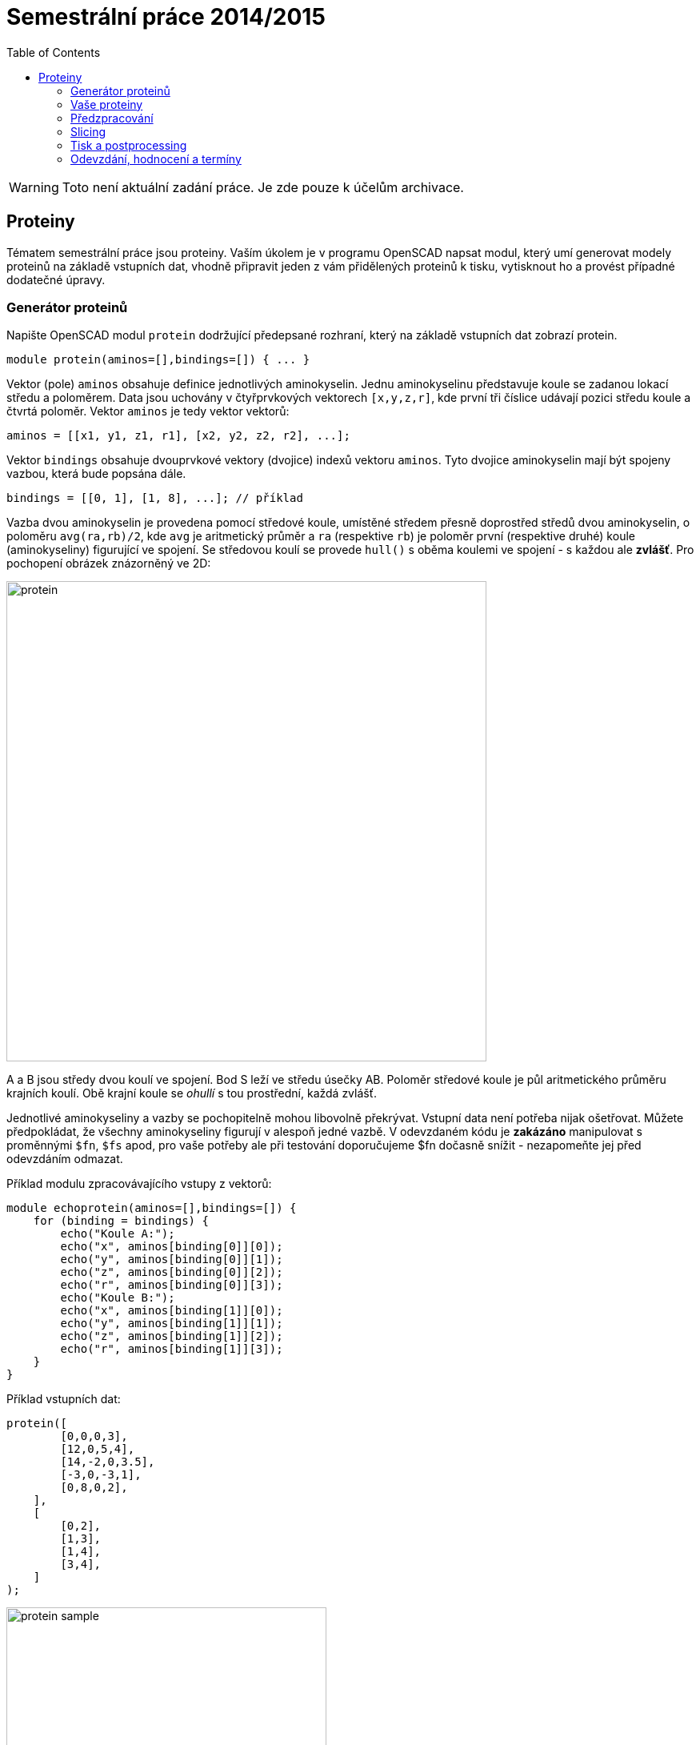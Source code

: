 = Semestrální práce 2014/2015
:imagesdir: ../../media/classification/archive
:toc:


WARNING: Toto není aktuální zadání práce. Je zde pouze k účelům archivace.


== Proteiny


Tématem semestrální práce jsou proteiny. Vaším úkolem je v programu OpenSCAD napsat modul, který umí generovat modely proteinů na základě vstupních dat, vhodně připravit jeden z vám přidělených proteinů k tisku, vytisknout ho a provést případné dodatečné úpravy.


=== Generátor proteinů


Napište OpenSCAD modul `protein` dodržující předepsané rozhraní, který na základě vstupních dat zobrazí protein.


----
module protein(aminos=[],bindings=[]) { ... }
----

Vektor (pole) `aminos` obsahuje definice jednotlivých aminokyselin. Jednu aminokyselinu představuje koule se zadanou lokací středu a poloměrem. Data jsou uchovány v čtyřprvkových vektorech ``++[++x,y,z,r++]++``, kde první tři číslice udávají pozici středu koule a čtvrtá poloměr. Vektor `aminos` je tedy vektor vektorů:


----
aminos = [[x1, y1, z1, r1], [x2, y2, z2, r2], ...];
----

Vektor `bindings` obsahuje dvouprvkové vektory (dvojice) indexů vektoru `aminos`. Tyto dvojice aminokyselin mají být spojeny vazbou, která bude popsána dále.


----
bindings = [[0, 1], [1, 8], ...]; // příklad
----

Vazba dvou aminokyselin je provedena pomocí středové koule, umístěné středem přesně doprostřed středů dvou aminokyselin, o poloměru `avg(ra,rb)/2`, kde `avg` je aritmetický průměr a `ra` (respektive `rb`) je poloměr první (respektive druhé) koule (aminokyseliny) figurující ve spojení. Se středovou koulí se provede `hull()` s oběma koulemi ve spojení - s každou ale *zvlášť*. Pro pochopení obrázek znázorněný ve 2D:


image::../protein.png[width="600"]

A a B jsou středy dvou koulí ve spojení. Bod S leží ve středu úsečky AB. Poloměr středové koule je půl aritmetického průměru krajních koulí. Obě krajní koule se _ohullí_ s tou prostřední, každá zvlášť.

Jednotlivé aminokyseliny a vazby se pochopitelně mohou libovolně překrývat. Vstupní data není potřeba nijak ošetřovat. Můžete předpokládat, že všechny aminokyseliny figurují v alespoň jedné vazbě. V odevzdaném kódu je *zakázáno* manipulovat s proměnnými `$fn`, `$fs` apod, pro vaše potřeby ale při testování doporučujeme $fn dočasně snížit - nezapomeňte jej před odevzdáním odmazat.

Příklad modulu zpracovávajícího vstupy z vektorů:


----
module echoprotein(aminos=[],bindings=[]) {
    for (binding = bindings) {
        echo("Koule A:");
        echo("x", aminos[binding[0]][0]);
        echo("y", aminos[binding[0]][1]);
        echo("z", aminos[binding[0]][2]);
        echo("r", aminos[binding[0]][3]);
        echo("Koule B:");
        echo("x", aminos[binding[1]][0]);
        echo("y", aminos[binding[1]][1]);
        echo("z", aminos[binding[1]][2]);
        echo("r", aminos[binding[1]][3]);
    }
}
----


Příklad vstupních dat:


----
protein([
        [0,0,0,3],
        [12,0,5,4],
        [14,-2,0,3.5],
        [-3,0,-3,1],
        [0,8,0,2],
    ],
    [
        [0,2],
        [1,3],
        [1,4],
        [3,4],
    ]
);
----


image::../protein-sample.png[width="400"]

image::../printed-protein.jpg[width="400"]


=== Vaše proteiny


Každému z vás byly přiděleny tři náhodně vygenerované proteiny. Máte je k dispozici jak ve formě dat pro modul `protein()`, tak ve formě STL souboru. S velkou pravděpodobností nebudete schopni v rozumném čase renderovat pomocí vašeho modulu své vlastní proteiny, obsahující stovky vazeb a aminokyselin. To je v pořádku, proto máte k dispozici i model ve formátu STL. Pro otestování funkčnosti modulu můžete použít podmnožinu vašich dat - ověřte, že se modul chová dle zadání.

Pokud přecejen chcete testovat váš modul nad vám zadanými daty, testujte ho pouze v režimu Compile (F5) a v nastavení OpenSCADu řádově navyšte hodnotu _Turn of rendering at_. Také doporučujeme použít http://www.openscad.org/downloads.html#snapshots[development snapshot OpenSCADu], náhled jednoho proteinu pomocí F5 trvá pouze několik vteřin.

Vaše proteiny najdete na adresách:

* https://edux.fit.cvut.cz/courses/BI-3DT/_media/classification/proteins142/proteinXXX.scad
* https://edux.fit.cvut.cz/courses/BI-3DT/_media/classification/proteins142/proteinXXX.stl

Kde místo XXX dosadíte číslice z tohoto seznamu:


----
xxx	000	001	002
----


=== Předzpracování


Vyberte si libovolný (podle vás nejednodušší) z vašich tří proteinů a připravte ho pro tisk. Můžete s ním dělat prakticky cokoliv (opravovat, otáčet, krájet, přidávat podpůrné struktury), ale je třeba zachovat při tisku rozměry proteinu. Výstupem je jeden nebo více STL souborů připravených na slicing a velmi stručný popis toho, *co* jste udělali a *proč* (ne nutně písemně, ale při odevzdávání je třeba postup vysvětlit a to i několik týdnů po vykonání vašich změn).

TIP: Jak řezat STL soubory? Jde to jistě i v OpenSCADu, ale to je zbytečně komplikované. Připravili jsme proto xref:../../tutorials/meshmixer/index#[krátký návod pro program MeshMixer] - doporučují tři ze čtyř cvičících.


TIP: Nejde vám v Meshmixeru dobře alignovat? Zkuste program http://software.ultimaker.com/[Cura]. Obsahuje funkci _Lay flat_.


=== Slicing


Naslicujte libovolným programem vámi připravená tisková STLka s použitím vhodných nastavení. Pro Slic3r vyjděte z link:{imagesdir}/../../tutorials/tisk/slic3r-config-bundle.ini.zip[slic3r-config-bundle.ini.zip] (tryska 3dráty, filament 1.75 ABS), pro KISSlicer xref:../../tutorials/tisk/index#nastaveni-pro-kisslicer[jsou tady]. Výstupem je použitý slicovací profil vyexportovaný z programu a jeden nebo více GCODE souborů. Pokud je to možné, vtěsnejte celý protein na jednu tiskovou plochu a odevzdávejte pouze jeden GCODE soubor.


=== Tisk a postprocessing


V zápočtových akcích vypsaných v KOSu, probíhajících ve zkouškovém období, budete v laboratoři tisknout proteiny z vámi připravených GCODE souborů. Po dotisknutí je třeba výtisk náležitě opracovat - oddělat podpory, slepit atp. Výsledný protein by měl vypadat co nejpodobněji zadanému modelu.

V případě absolutního selhání při tisku je možné tisk opakovat s novým GCODEm, ale pouze jednou. V případě technického problému na naší straně se samozřejmě o promarněný pokus nejedná.


=== Odevzdání, hodnocení a termíny


Do svého namespace na Eduxu nahrajte zip soubor libovolného vhodného jména, na který z vašeho namespacu povede odkaz. Veškeré slovní popisy uveďte přímo do svého namespace na Eduxu.

V souboru odevzdávejte:

* scad soubor s modulem `protein`
* scad soubor volající modul `protein` s vašimi vybranými daty (který jste si stáhli z Eduxu)
* STL soubor s vaším vybraným proteinem z Eduxu
* Tiskové STL soubory
* Tiskové GCODE soubory
* Profil pro slicovací program
* Případné další potřebné soubory

Termín odevzdání je do termíny na který jste přihlášeni (viz termíny v KOSu).

Hodnocení dle následující tabulky:

[options="autowidth"]
|====
<h| Modul pro OpenSCAD  <h| 10 h|
| Modul funguje podle zadání  | 7  | povinný v rámci části
| Zdrojový kód je vhodně členěn a komentován  | 3 |
<h| Příprava na tisk  <h| 10 h|
| Vhodně připravená tisková STLka  | 5  | povinný v rámci části
| Mesh ve všech tiskových STL je v pořádku  | 5 |
<h| Slicing  <h| 10 h|
| Podpory (nejsou potřeba (5 b.), vhodné užití* (2.5 b.), zbytečné užití (0 b.))  | 5 |
| Vhodné nastavení parametrů tisku (perimetry, výplň, výška vrstvy)  | 5 |
<h| Tisk  <h| 20 h|
| Jedná se o výtisk modelu dle zadání, výtisk je opracovaný (např. bez podpor, slepený atp.)  | 5  | povinný v rámci části
| Výtisk neobsahuje vady zjevně způsobené nevhodnou přípravou modelu  | 7.5 |
| Výtisk neobsahuje vady zjevně způsobené nevhodnou přípravou tiskárny (příprava tiskové plochy, nevhodné teploty)  | 7.5 |
|====

* Pouze za podpory vygenerované při slicování se strhávají body. Protože jsme v části slicing.

IMPORTANT: Pro ovládání tiskárny při odevzdávání potřebujete vlastní počítač se schopností připojit se na wifi nebo kabelem do lokální sítě.


Hodnocení je rozděleno na 4 dílčí části. _Povinný v rámci části_ znamená, že bez splnění tohoto úkolu student za danou část nedostane žádné body. V případě opravného tisku se již neopravují hodnoty bodů v ostatních dílčích částech. Pokud tedy například nezvládnete slicing, dostanete z něj nula bodů a (celkem logicky) fatálně selže i tisk, můžete v náhradním termínu dostat body za tisk, za slicing už ale žádné body nedostanete.

